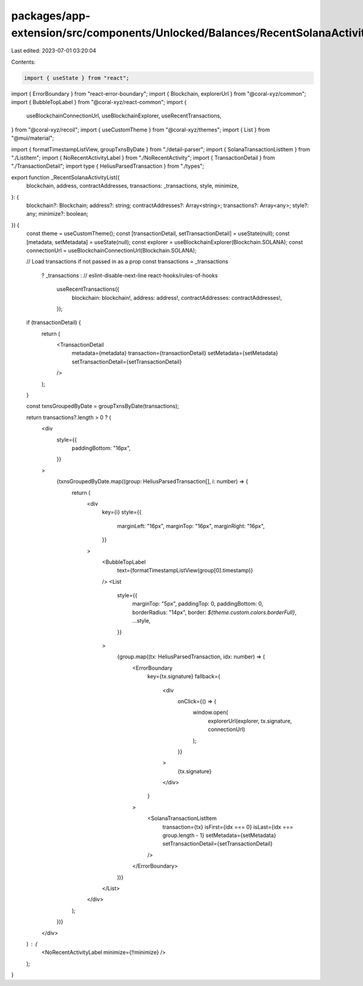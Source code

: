 packages/app-extension/src/components/Unlocked/Balances/RecentSolanaActivity/RecentSolanaActivityList.tsx
=========================================================================================================

Last edited: 2023-07-01 03:20:04

Contents:

.. code-block:: tsx

    import { useState } from "react";
import { ErrorBoundary } from "react-error-boundary";
import { Blockchain, explorerUrl } from "@coral-xyz/common";
import { BubbleTopLabel } from "@coral-xyz/react-common";
import {
  useBlockchainConnectionUrl,
  useBlockchainExplorer,
  useRecentTransactions,
} from "@coral-xyz/recoil";
import { useCustomTheme } from "@coral-xyz/themes";
import { List } from "@mui/material";

import { formatTimestampListView, groupTxnsByDate } from "./detail-parser";
import { SolanaTransactionListItem } from "./ListItem";
import { NoRecentActivityLabel } from "./NoRecentActivity";
import { TransactionDetail } from "./TransactionDetail";
import type { HeliusParsedTransaction } from "./types";

export function _RecentSolanaActivityList({
  blockchain,
  address,
  contractAddresses,
  transactions: _transactions,
  style,
  minimize,
}: {
  blockchain?: Blockchain;
  address?: string;
  contractAddresses?: Array<string>;
  transactions?: Array<any>;
  style?: any;
  minimize?: boolean;
}) {
  const theme = useCustomTheme();
  const [transactionDetail, setTransactionDetail] = useState(null);
  const [metadata, setMetadata] = useState(null);
  const explorer = useBlockchainExplorer(Blockchain.SOLANA);
  const connectionUrl = useBlockchainConnectionUrl(Blockchain.SOLANA);

  // Load transactions if not passed in as a prop
  const transactions = _transactions
    ? _transactions
    : // eslint-disable-next-line react-hooks/rules-of-hooks
      useRecentTransactions({
        blockchain: blockchain!,
        address: address!,
        contractAddresses: contractAddresses!,
      });

  if (transactionDetail) {
    return (
      <TransactionDetail
        metadata={metadata}
        transaction={transactionDetail}
        setMetadata={setMetadata}
        setTransactionDetail={setTransactionDetail}
      />
    );
  }

  const txnsGroupedByDate = groupTxnsByDate(transactions);

  return transactions?.length > 0 ? (
    <div
      style={{
        paddingBottom: "16px",
      }}
    >
      {txnsGroupedByDate.map((group: HeliusParsedTransaction[], i: number) => {
        return (
          <div
            key={i}
            style={{
              marginLeft: "16px",
              marginTop: "16px",
              marginRight: "16px",
            }}
          >
            <BubbleTopLabel
              text={formatTimestampListView(group[0].timestamp)}
            />
            <List
              style={{
                marginTop: "5px",
                paddingTop: 0,
                paddingBottom: 0,
                borderRadius: "14px",
                border: `${theme.custom.colors.borderFull}`,
                ...style,
              }}
            >
              {group.map((tx: HeliusParsedTransaction, idx: number) => (
                <ErrorBoundary
                  key={tx.signature}
                  fallback={
                    <div
                      onClick={() => {
                        window.open(
                          explorerUrl(explorer, tx.signature, connectionUrl)
                        );
                      }}
                    >
                      {tx.signature}
                    </div>
                  }
                >
                  <SolanaTransactionListItem
                    transaction={tx}
                    isFirst={idx === 0}
                    isLast={idx === group.length - 1}
                    setMetadata={setMetadata}
                    setTransactionDetail={setTransactionDetail}
                  />
                </ErrorBoundary>
              ))}
            </List>
          </div>
        );
      })}
    </div>
  ) : (
    <NoRecentActivityLabel minimize={!!minimize} />
  );
}


